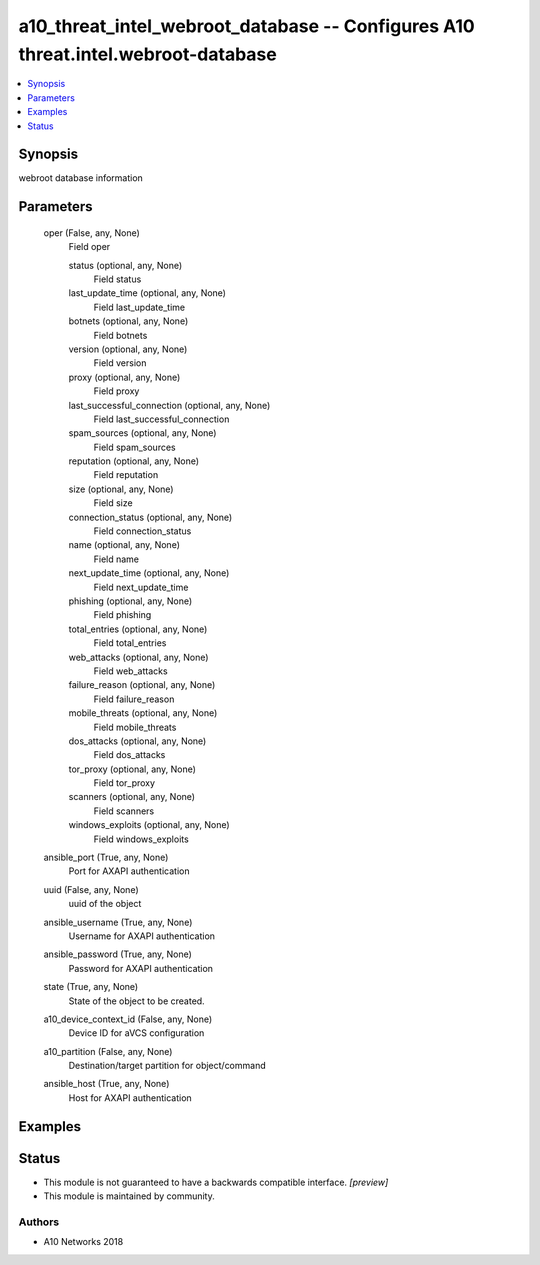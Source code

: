 .. _a10_threat_intel_webroot_database_module:


a10_threat_intel_webroot_database -- Configures A10 threat.intel.webroot-database
=================================================================================

.. contents::
   :local:
   :depth: 1


Synopsis
--------

webroot database information






Parameters
----------

  oper (False, any, None)
    Field oper


    status (optional, any, None)
      Field status


    last_update_time (optional, any, None)
      Field last_update_time


    botnets (optional, any, None)
      Field botnets


    version (optional, any, None)
      Field version


    proxy (optional, any, None)
      Field proxy


    last_successful_connection (optional, any, None)
      Field last_successful_connection


    spam_sources (optional, any, None)
      Field spam_sources


    reputation (optional, any, None)
      Field reputation


    size (optional, any, None)
      Field size


    connection_status (optional, any, None)
      Field connection_status


    name (optional, any, None)
      Field name


    next_update_time (optional, any, None)
      Field next_update_time


    phishing (optional, any, None)
      Field phishing


    total_entries (optional, any, None)
      Field total_entries


    web_attacks (optional, any, None)
      Field web_attacks


    failure_reason (optional, any, None)
      Field failure_reason


    mobile_threats (optional, any, None)
      Field mobile_threats


    dos_attacks (optional, any, None)
      Field dos_attacks


    tor_proxy (optional, any, None)
      Field tor_proxy


    scanners (optional, any, None)
      Field scanners


    windows_exploits (optional, any, None)
      Field windows_exploits



  ansible_port (True, any, None)
    Port for AXAPI authentication


  uuid (False, any, None)
    uuid of the object


  ansible_username (True, any, None)
    Username for AXAPI authentication


  ansible_password (True, any, None)
    Password for AXAPI authentication


  state (True, any, None)
    State of the object to be created.


  a10_device_context_id (False, any, None)
    Device ID for aVCS configuration


  a10_partition (False, any, None)
    Destination/target partition for object/command


  ansible_host (True, any, None)
    Host for AXAPI authentication









Examples
--------

.. code-block:: yaml+jinja

    





Status
------




- This module is not guaranteed to have a backwards compatible interface. *[preview]*


- This module is maintained by community.



Authors
~~~~~~~

- A10 Networks 2018

